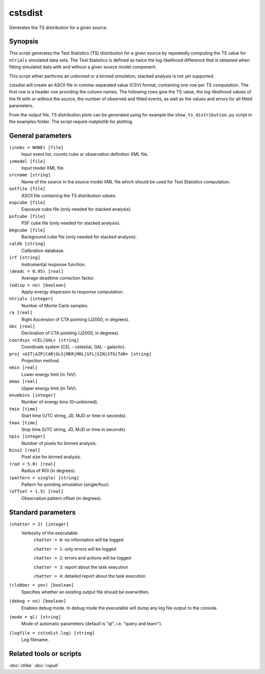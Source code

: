 .. _cstsdist:

cstsdist
========

Generates the TS distribution for a given source.


Synopsis
--------

This script generates the Test Statistics (TS) distribution for a given 
source by repeatedly computing the TS value for ``ntrials`` simulated data 
sets. The Test Statistics is defined as twice the log-likelihood difference
that is obtained when fitting simulated data with and without a given
source model component.

This script either performs an unbinned or a binned simulation, stacked 
analysis is not yet supported.

cstsdist will create an ASCII file in comma-separated value (CSV) format,
containing one row per TS computation. The first row is a header row providing
the column names. The following rows give the TS value, the log-likelihood 
values of the fit with or without the source, the number of observed and 
fitted events, as well as the values and errors for all fitted parameters.

From the output file, TS distribution plots can be generated using for
example the ``show_ts_distribution.py`` script in the examples folder. The
script require matplotlib for plotting.


General parameters
------------------

``(inobs = NONE) [file]``
    Input event list, counts cube or observation definition XML file.

``inmodel [file]``
    Input model XML file.

``srcname [string]``
    Name of the source in the source model XML file which should be used
    for Test Statistics computation.

``outfile [file]``
    ASCII file containing the TS distribution values.

``expcube [file]``
    Exposure cube file (only needed for stacked analysis).

``psfcube [file]``
    PSF cube file (only needed for stacked analysis).

``bkgcube [file]``
    Background cube file (only needed for stacked analysis).

``caldb [string]``
    Calibration database.
 	 	 
``irf [string]``
    Instrumental response function.
 	 	 
``(deadc = 0.95) [real]``
    Average deadtime correction factor.

``(edisp = no) [boolean]``
    Apply energy dispersion to response computation.

``ntrials [integer]``
    Number of Monte Carlo samples.

``ra [real]``
    Right Ascension of CTA pointing (J2000, in degrees).
 	 	 
``dec [real]``
    Declination of CTA pointing (J2000, in degrees).

``coordsys <CEL|GAL> [string]``
    Coordinate system (CEL - celestial, GAL - galactic).
 	 	 
``proj <AIT|AZP|CAR|GLS|MER|MOL|SFL|SIN|STG|TAN> [string]``
    Projection method.

``emin [real]``
    Lower energy limit (in TeV).
 	 	 
``emax [real]``
    Upper energy limit (in TeV).
 	 	 
``enumbins [integer]``
    Number of energy bins (0=unbinned).
 	 	 
``tmin [time]``
    Start time (UTC string, JD, MJD or time in seconds).
 	 	 
``tmax [time]``
    Stop time (UTC string, JD, MJD or time in seconds).
 	 	 
``npix [integer]``
    Number of pixels for binned analysis.
 	 	 
``binsz [real]``
    Pixel size for binned analysis.

``(rad = 5.0) [real]``
    Radius of ROI (in degrees).

``(pattern = single) [string]``
    Pattern for pointing simulation (single/four).

``(offset = 1.5) [real]``
    Observation pattern offset (in degrees).


Standard parameters
-------------------

``(chatter = 2) [integer]``
    Verbosity of the executable:
     ``chatter = 0``: no information will be logged
     
     ``chatter = 1``: only errors will be logged
     
     ``chatter = 2``: errors and actions will be logged
     
     ``chatter = 3``: report about the task execution
     
     ``chatter = 4``: detailed report about the task execution
 	 	 
``(clobber = yes) [boolean]``
    Specifies whether an existing output file should be overwritten.
 	 	 
``(debug = no) [boolean]``
    Enables debug mode. In debug mode the executable will dump any log file output to the console.
 	 	 
``(mode = ql) [string]``
    Mode of automatic parameters (default is "ql", i.e. "query and learn").

``(logfile = cstsdist.log) [string]``
    Log filename.


Related tools or scripts
------------------------

:doc:`ctlike`
:doc:`cspull`

